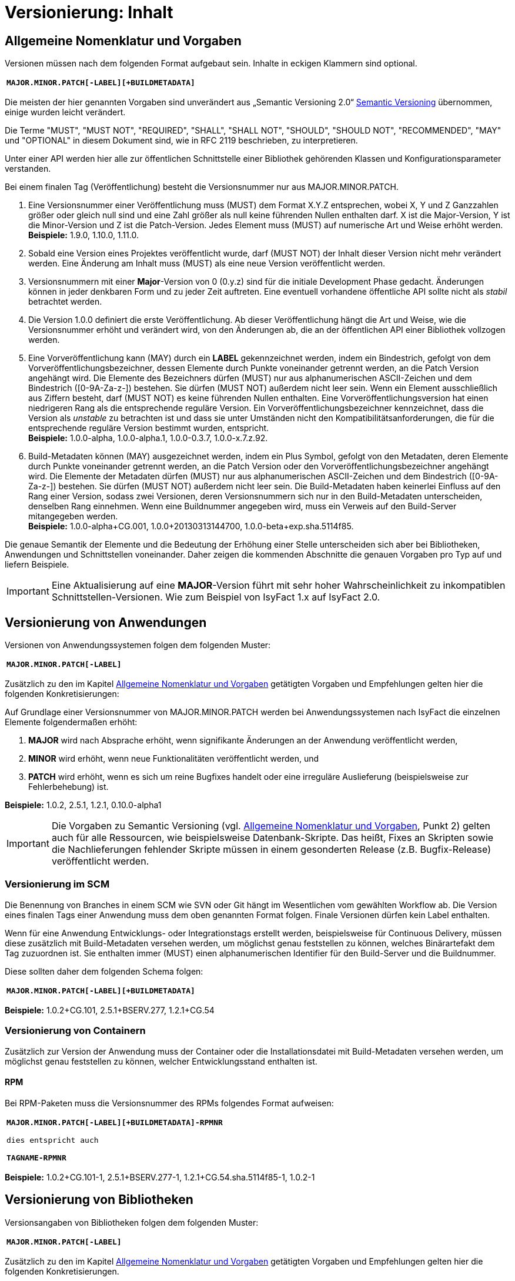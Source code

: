 = Versionierung: Inhalt

// tag::inhalt[]
[[allgemeine-nomenklatur-und-vorgaben]]
== Allgemeine Nomenklatur und Vorgaben

Versionen müssen nach dem folgenden Format aufgebaut sein.
Inhalte in eckigen Klammern sind optional.

[frame="none"]
|====
^m| *MAJOR.MINOR.PATCH[-LABEL][+BUILDMETADATA]*
|====


Die meisten der hier genannten Vorgaben sind unverändert aus „Semantic Versioning 2.0“ xref:literaturextern:inhalt.adoc#litextern-semantic-versioning[Semantic Versioning] übernommen, einige wurden leicht verändert.

Die Terme "MUST", "MUST NOT", "REQUIRED", "SHALL", "SHALL NOT", "SHOULD", "SHOULD NOT", "RECOMMENDED", "MAY" und "OPTIONAL" in diesem Dokument sind, wie in RFC 2119 beschrieben, zu interpretieren.

Unter einer API werden hier alle zur öffentlichen Schnittstelle einer Bibliothek gehörenden Klassen und Konfigurationsparameter verstanden.

Bei einem finalen Tag (Veröffentlichung) besteht die Versionsnummer nur aus MAJOR.MINOR.PATCH.

.  Eine Versionsnummer einer Veröffentlichung muss (MUST) dem Format X.Y.Z entsprechen, wobei X, Y und Z Ganzzahlen größer oder gleich null sind und eine Zahl größer als null keine führenden Nullen enthalten darf.
X ist die Major-Version, Y ist die Minor-Version und Z ist die Patch-Version.
Jedes Element muss (MUST) auf numerische Art und Weise erhöht werden. +
*Beispiele:* 1.9.0, 1.10.0, 1.11.0.
.  Sobald eine Version eines Projektes veröffentlicht wurde, darf (MUST NOT) der Inhalt dieser Version nicht mehr verändert werden.
Eine Änderung am Inhalt muss (MUST) als eine neue Version veröffentlicht werden.
.  Versionsnummern mit einer *Major*-Version von 0 (0.y.z) sind für die initiale Development Phase gedacht.
Änderungen können in jeder denkbaren Form und zu jeder Zeit auftreten.
Eine eventuell vorhandene öffentliche API sollte nicht als _stabil_ betrachtet werden.
.  Die Version 1.0.0 definiert die erste Veröffentlichung.
Ab dieser Veröffentlichung hängt die Art und Weise, wie die Versionsnummer erhöht und verändert wird, von den Änderungen ab, die an der öffentlichen API einer Bibliothek vollzogen werden.
.  Eine Vorveröffentlichung kann (MAY) durch ein *LABEL* gekennzeichnet werden, indem ein Bindestrich, gefolgt von dem Vorveröffentlichungsbezeichner, dessen Elemente durch Punkte voneinander getrennt werden, an die Patch Version angehängt wird.
Die Elemente des Bezeichners dürfen (MUST) nur aus alphanumerischen ASCII-Zeichen und dem Bindestrich ([0-9A-Za-z-]) bestehen.
Sie dürfen (MUST NOT) außerdem nicht leer sein.
Wenn ein Element ausschließlich aus Ziffern besteht, darf (MUST NOT) es keine führenden Nullen enthalten.
Eine Vorveröffentlichungsversion hat einen niedrigeren Rang als die entsprechende reguläre Version.
Ein Vorveröffentlichungsbezeichner kennzeichnet, dass die Version als _unstable_ zu betrachten ist und dass sie unter Umständen nicht den Kompatibilitätsanforderungen, die für die entsprechende reguläre Version bestimmt wurden, entspricht. +
*Beispiele:* 1.0.0-alpha, 1.0.0-alpha.1, 1.0.0-0.3.7, 1.0.0-x.7.z.92.
.  Build-Metadaten können (MAY) ausgezeichnet werden, indem ein Plus Symbol, gefolgt von den Metadaten, deren Elemente durch Punkte voneinander getrennt werden, an die Patch Version oder den Vorveröffentlichungsbezeichner angehängt wird.
Die Elemente der Metadaten dürfen (MUST) nur aus alphanumerischen ASCII-Zeichen und dem Bindestrich ([0-9A-Za-z-]) bestehen.
Sie dürfen (MUST NOT) außerdem nicht leer sein.
Die Build-Metadaten haben keinerlei Einfluss auf den Rang einer Version, sodass zwei Versionen, deren Versionsnummern sich nur in den Build-Metadaten unterscheiden, denselben Rang einnehmen.
Wenn eine Buildnummer angegeben wird, muss ein Verweis auf den Build-Server mitangegeben werden. +
*Beispiele:* 1.0.0-alpha+CG.001, 1.0.0+20130313144700, 1.0.0-beta+exp.sha.5114f85.

Die genaue Semantik der Elemente und die Bedeutung der Erhöhung einer Stelle unterscheiden sich aber bei Bibliotheken, Anwendungen und Schnittstellen voneinander.
Daher zeigen die kommenden Abschnitte die genauen Vorgaben pro Typ auf und liefern Beispiele.

[IMPORTANT]
====
Eine Aktualisierung auf eine *MAJOR*-Version führt mit sehr hoher Wahrscheinlichkeit zu inkompatiblen Schnittstellen-Versionen.
Wie zum Beispiel von IsyFact 1.x auf IsyFact 2.0.
====

[[versionierung-von-anwendungen]]
== Versionierung von Anwendungen

Versionen von Anwendungssystemen folgen dem folgenden Muster:

|====
^m| *MAJOR.MINOR.PATCH[-LABEL]*
|====

Zusätzlich zu den im Kapitel <<allgemeine-nomenklatur-und-vorgaben>> getätigten Vorgaben und Empfehlungen gelten hier die folgenden
 Konkretisierungen:

Auf Grundlage einer Versionsnummer von MAJOR.MINOR.PATCH werden bei Anwendungssystemen nach IsyFact die einzelnen Elemente folgendermaßen erhöht:

.  *MAJOR* wird nach Absprache erhöht, wenn signifikante Änderungen an der Anwendung veröffentlicht werden,
.  *MINOR* wird erhöht, wenn neue Funktionalitäten veröffentlicht werden, und
.  *PATCH* wird erhöht, wenn es sich um reine Bugfixes handelt oder eine irreguläre Auslieferung (beispielsweise zur Fehlerbehebung) ist.

*Beispiele:* 1.0.2, 2.5.1, 1.2.1, 0.10.0-alpha1

[IMPORTANT]
====
Die Vorgaben zu Semantic Versioning (vgl. <<allgemeine-nomenklatur-und-vorgaben>>, Punkt 2) gelten auch für alle Ressourcen, wie beispielsweise Datenbank-Skripte.
Das heißt, Fixes an Skripten sowie die Nachlieferungen fehlender Skripte müssen in einem gesonderten Release (z.B. Bugfix-Release) veröffentlicht werden.
====

[[versionierung-im-scm]]
=== Versionierung im SCM

Die Benennung von Branches in einem SCM wie SVN oder Git hängt im Wesentlichen vom gewählten Workflow ab.
Die Version eines finalen Tags einer Anwendung muss dem oben genannten Format folgen.
Finale Versionen dürfen kein Label enthalten.

Wenn für eine Anwendung Entwicklungs- oder Integrationstags erstellt werden, beispielsweise für Continuous Delivery, müssen diese zusätzlich mit Build-Metadaten versehen werden, um möglichst genau feststellen zu können, welches Binärartefakt dem Tag zuzuordnen ist.
Sie enthalten immer (MUST) einen alphanumerischen Identifier für den Build-Server und die Buildnummer.

Diese sollten daher dem folgenden Schema folgen:

[frame="none"]
|====
^m| *MAJOR.MINOR.PATCH[-LABEL][+BUILDMETADATA]*
|====

*Beispiele:* 1.0.2+CG.101, 2.5.1+BSERV.277, 1.2.1+CG.54

[[versionierung-von-containern]]
=== Versionierung von Containern

Zusätzlich zur Version der Anwendung muss der Container oder die Installationsdatei mit Build-Metadaten versehen werden, um möglichst genau feststellen zu können, welcher Entwicklungsstand enthalten ist.

[[rpm]]
==== RPM

Bei RPM-Paketen muss die Versionsnummer des RPMs folgendes Format aufweisen:

[frame="none"]
|====
^m| *MAJOR.MINOR.PATCH[-LABEL][+BUILDMETADATA]-RPMNR* +
 +
dies entspricht auch +
 +
*TAGNAME-RPMNR*
|====

*Beispiele:* 1.0.2+CG.101-1, 2.5.1+BSERV.277-1, 1.2.1+CG.54.sha.5114f85-1, 1.0.2-1

[[versionierung-von-bibliotheken]]
== Versionierung von Bibliotheken

Versionsangaben von Bibliotheken folgen dem folgenden Muster:

[frame="none"]
|====
^m| *MAJOR.MINOR.PATCH[-LABEL]*
|====

Zusätzlich zu den im Kapitel <<allgemeine-nomenklatur-und-vorgaben>> getätigten Vorgaben und Empfehlungen gelten hier die folgenden Konkretisierungen.

Wenn von kompatibel gesprochen wird, ist damit gemeint, dass ein Wechsel auf die kompatible Version der Bibliothek keine Anpassungen an dem Code der nutzenden Anwendung/Bibliothek erfordert, und die bisherige Funktionalität uneingeschränkt erhalten bleibt.

Auf Grundlage einer Versionsnummer von MAJOR.MINOR.PATCH werden die einzelnen Elemente folgendermaßen erhöht:

.  *MAJOR* wird erhöht, wenn API-inkompatible Änderungen veröffentlicht werden,
.  *MINOR* wird erhöht, wenn neue Funktionalitäten, welche kompatibel zur bisherigen API sind, veröffentlicht werden, und
.  *PATCH* wird erhöht, wenn die Änderungen ausschließlich API-kompatible Bugfixes umfassen.

Das bedeutet, dass die Regeln des xref:literaturextern:inhalt.adoc#litextern-semantic-versioning[Semantic Versioning 2.0] anzuwenden sind.

Zusätzlich gilt:

* Instabile Entwicklungsversionen müssen (MUST) mit dem Label -SNAPSHOT oder einem anderen Label gekennzeichnet werden.
Instabile Entwicklungsversionen sollten nicht über einen längeren Zeitraum in einer Anwendung eingebunden sein, da die Gefahr besteht, dass der Build instabil wird.

*Beispiele:* 1.0.0, 2.3.5-SNAPSHOT, 1.3.2-alpha

[[versionierung-von-schnittstellen]]
== Versionierung von Schnittstellen

Versionsangaben von Schnittstellen folgen dem folgenden Muster:

[frame="none"]
|====
^m| *MAJOR.MINOR[-LABEL]*
|====

Zusätzlich zu den im Kapitel <<allgemeine-nomenklatur-und-vorgaben>> getätigten Vorgaben und Empfehlungen gelten hier die folgenden
Konkretisierungen und Abweichungen.

Bei Schnittstellen wird auf den Bugfix-Teil der Version verzichtet, da Schnittstellen keine Bugfixes im generellen Sinne
enthalten können. Änderungen in einer Schnittstelle sind immer entweder API-kompatibel oder API-inkompatibel.
Daher werden bei Schnittstellen nur die *MAJOR*- und *MINOR*-Elemente der Version genutzt.

Auf Grundlage einer Versionsnummer von MAJOR.MINOR werden die einzelnen Elemente folgendermaßen erhöht:

[[lokale-remote-schnittstellen]]
=== Lokale Schnittstellen und Remote-Schnittstellen (REST)

.  *MAJOR* wird erhöht, wenn API-inkompatible Änderungen veröffentlicht werden oder eine Schnittstelle parallel zu einer alten Schnittstellenversion angeboten werden soll,
.  *MINOR* wird erhöht, wenn ausschließlich API-kompatible Änderungen veröffentlicht werden.

Zusätzlich gilt:

* Instabile Entwicklungsversionen müssen (MUST) mit dem *Label* -SNAPSHOT oder einem anderen Label gekennzeichnet werden.
Instabile Entwicklungsversionen sollten nicht über einen längeren Zeitraum in einer Anwendung eingebunden sein, da die Gefahr besteht, dass der Build instabil wird.

* Die *MAJOR*-Version muss (MUST) Teil der Artefakt-ID sein.
Die *MAJOR*-Version darf nicht (MUST NOT) Teil der Maven-Versionsnummer sein.
Zusätzlich muss die *MAJOR*-Version Teil der Quellcode-Strukturierung (z.B. im Package oder Namespace enthalten) sein.
Dies ermöglicht das parallele Einbinden mehrerer Versionen ein- und derselben Schnittstelle.

Bei *lokalen Schnittstellen*:

* kann ein Update auf eine höhere Java-Version zur Inkompatibilität führen.
Dies ist zu evaluieren und entsprechend der allgemeinen Vorgaben, wie oben beschrieben, zu handhaben.

Bei *Remote-Schnittstellen*:

* muss (MUST) auch die *MAJOR*-Version in dem URL-Pfad enthalten sein.
So können jederzeit parallel unterschiedliche Versionen zur Laufzeit angeboten werden.
* wird für den Nutzer der Schnittstelle empfohlen die *MINOR*-Version zu erhöhen, wenn die URL zu der Remote-Schnittstelle im Code geändert werden muss, da bei einem Update der Betriebsumgebung seitens des Schnittstellenanbieters nicht zur Inkompatibilität auf Nutzerseite führen sollte.
Sofern die Verbindung zu der Remote-Schnittstelle parametrisiert ist, ist keine Änderung der Version notwendig.
* als Anbieter dieser Schnittstelle ist bei einem Update der Java-Version (oder auch Betriebsumgebung) zu prüfen, ob eine Inkompatibilität vorliegen wird und entsprechend die Versionierung wie oben beschrieben (<<lokale-remote-schnittstellen>>) vorzunehmen ist.

*Beispiele:* 1.0, 2.33-SNAPSHOT, 1.3-alpha


[[best-practices]]
=== Best Practices

==== Versionierung bei Anhebung der Parent-Version
Führt eine Anhebung der Parent-Version zu keiner Änderung an der Schnittstelle selbst oder zu keiner inkompatiblen Änderung, so bedarf es keiner Erhöhung der *MINOR*- oder *MAJOR*-Version der Schnittstelle.

*Vorher:*

[source, xml]
----
<project>
    <parent>
        <groupId>de.bund.bva.isyfact.beispielanwendung</groupId>
        <artifactId>isy-beispielanwendung-parent</artifactId>
        <version>1.13.0</version>
    </parent>

    <artifactId>isy-beispielanwendung-nachrichten-v1</artifactId>
    <version>5</version>
</project>
----

*Nachher:*

Die *MINOR*-Version des Parents wurde erhöht.
Die Version der Schnittstelle selbst bleibt unverändert bei 5.

[source, xml]
----
<project>
    <parent>
        <groupId>de.bund.bva.isyfact.beispielanwendung</groupId>
        <artifactId>isy-beispielanwendung-parent</artifactId>
        <version>1.14.0</version>
    </parent>

    <artifactId>isy-beispielanwendung-nachrichten-v1</artifactId>
    <version>5</version>
</project>
----

==== Versionierung bei Änderungen an Schnittstellen
Sollten sich z.B. bei einer Anhebung der *MINOR*- oder *MAJOR*-Version Transportobjekte geändert haben, so ist eine Anhebung der *MINOR*-Version der Schnittstelle empfehlenswert, da es sich dabei um eine überschaubare Änderung handelt.
Sollte eine Anhebung der *MAJOR*-Version zu Änderungen an mehreren Stellen führen, dann ist eine Erhöhung der *MAJOR*-Version der Schnittstelle vertretbar.

==== Versionierung bei optionalen Erweiterungen
// TODO: Klärung von:
// -> Major Version sollte hochgezählt werden <-- Warum? Begründung!
Bei Remote-Schnittstellen reicht für den Schnittstellen-Anbieter eine Erhöhung der *MINOR*-Version.
Die bisherige Funktionalität sollte nach wie vor geboten sein.

// end::inhalt[]